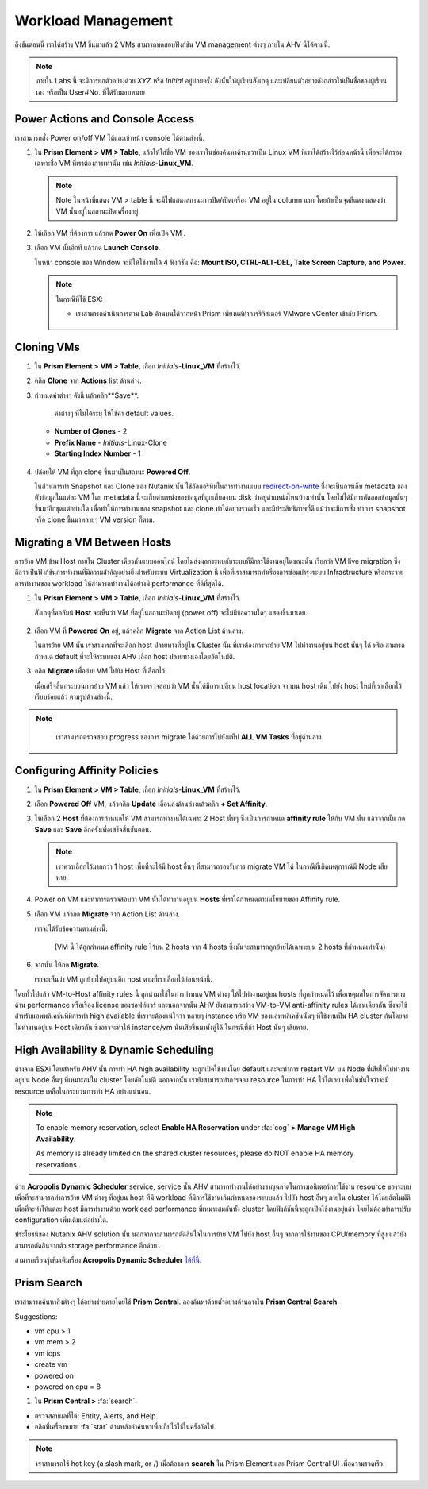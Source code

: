 .. _workload_manage:

Workload Management
*******************

ถึงขั้นตอนนี้ เราได้สร้าง VM ขึ้นมาแล้ว 2 VMs สามารถทดสอบฟังก์ชัน VM management ต่างๆ ภายใน AHV นี้ได้ตามนี้.

.. note::
  ภายใน Labs นี้ จะมีการยกตัวอย่างด้วย *XYZ* หรือ *Initial* อยู่บ่อยครั้ง ดังนั้นให้ผู้เรียนสังเกตุ และเปลี่ยนตัวอย่างดังกล่าวให้เป็นชื่อของผู้เรียนเอง หรือเป็น User#No. ที่ได้รับมอบหมาย

Power Actions and Console Access
--------------------------------

เราสามารถสั่ง Power on/off VM ได้และเข้าหน้า console ได้ตามล่างนี้.

#. ใน **Prism Element > VM > Table**, แล้วให้ใส่ชื่อ VM ของเราในช่องค้นหาด้านขวาเป็น Linux VM ที่เราได้สร้างไว้ก่อนหน้านี้ เพื่อจะได้กรองเฉพาะชื่อ VM ที่เราต้องการเท่านั้น เช่น *Initials*-**Linux_VM**.

   .. note::
     Note ในหน้าที่แสดง VM > table นี้ จะมีไฟแสดงสถานะการปิด/เปิดเครื่อง VM อยู่ใน column แรก โดยถ้าเป็นจุดสีแดง แสดงว่า VM นั้นอยู่ในสถานะปิดเครื่องอยู่.

#. ให้เลือก VM ที่ต้องการ แล้วกด **Power On** เพื่อเปิด VM .

#. เลือก VM นั้นอีกที แล้วกด **Launch Console**.

   ในหน้า console ของ Window จะมีให้ใช้งานได้ 4 ฟังก์ชัน คือ: **Mount ISO, CTRL-ALT-DEL, Take Screen Capture, and Power**.

   .. figure:: images/manage_workloads_01.png

   .. note::

     ในกรณีที่ใช้ ESX:

     - เราสามารถดำเนินการตาม Lab ด้านบนได้จากหน้า Prism เพียงแค่ทำการรีจิสเตอร์ VMware vCenter เข้ากับ Prism.

     .. figure:: images/manage_workloads_06.png

Cloning VMs
-----------

#. ใน **Prism Element > VM > Table**, เลือก *Initials*-**Linux_VM** ที่สร้างไว้.

#. คลิก **Clone** จาก **Actions** list ด้านล่าง.

#. กำหนดค่าต่างๆ ดังนี้ แล้วคลิก**Save**.

    ค่าต่างๆ ที่ไม่ได้ระบุ ให้ใช้ค่า default values.

   - **Number of Clones** - 2
   - **Prefix Name**  - *Initials*-Linux-Clone
   - **Starting Index Number** - 1

   .. figure:: images/manage_workloads_02.png

#. ปล่อยให้ VM ที่ถูก clone ขึ้นมาเป็นสถานะ **Powered Off**.

   ในส่วนการทำ Snapshot และ Clone ของ Nutanix นั้น ใช้อัลกอริทึมในการทำงานแบบ `redirect-on-write <https://nutanixbible.com/#anchor-book-of-aos-snapshots-and-clones>`_ ซึ่งจะเป็นการเก็บ metadata ของตัวข้อมูลในแต่ละ VM โดย metadata นี้จะเก็บตำแหน่งของข้อมูลที่ถูกเก็บลงบน disk ว่าอยู่ตำแหน่งไหนบ้างเท่านั้น โดยไม่ได้มีการคัดลอกข้อมูลนั้นๆ ขึ้นมาอีกชุดแต่อย่างใด เพื่อทำให้การทำงานของ snapshot และ clone ทำได้อย่างรวดเร็ว และมีประสิทธิภาพที่ดี แม้ว่าจะมีการสั่ง ทำการ snapshot หรือ clone ขึ้นมาหลายๆ VM version ก็ตาม.

Migrating a VM Between Hosts
----------------------------

การย้าย VM ข้าม Host ภายใน Cluster เดียวกันแบบออนไลน์ โดยไม่ส่งผลกระทบกับระบบที่มีการใช้งานอยู่ในขณะนั้น เรียกว่า VM live migration ซึ่งถือว่าเป็นฟังก์ชันการทำงานที่มีความสำคัญอย่างยิ่งสำหรับระบบ Virtualization นี้ เพื่อที่เราสามารถทำเรื่องการซ่อมบำรุงระบบ Infrastructure หรือกระจายการทำงานของ workload ให้สามารถทำงานได้อย่างมี performance ที่ดีที่สุดได้.

#. ใน **Prism Element > VM > Table**, เลือก *Initials*-**Linux_VM** ที่สร้างไว้.

   สังเกตุที่คอลัมน์ **Host** จะเห็นว่า VM ที่อยู่ในสถานะปิดอยู่ (power off) จะไม่มีข้อความใดๆ แสดงขึ้นมาเลย.

   .. figure:: images/manage_workloads_03.png

#. เลือก VM ที่ **Powered On** อยู่, แล้วคลิก **Migrate** จาก Action List ด้านล่าง.

   ในการย้าย VM นั้น เราสามารถที่จะเลือก host ปลายทางที่อยู่ใน Cluster นั้น ที่เราต้องการจะย้าย VM ไปทำงานอยู่บน host นั้นๆ ได้ หรือ สามารถกำหนด default ที่จะให้ระบบของ AHV เลือก host ปลายทางเองโดยอัตโนมัติ.

#. คลิก **Migrate** เพื่อย้าย VM ไปยัง Host ที่เลือกไว้.

   เมื่อเสร็จสิ้นกระบวนการย้าย VM แล้ว ให้เราตรวจสอบว่า VM นั้นได้มีการเปลี่ยน host location จากบน host เดิม ไปยัง host ใหม่ที่เราเลือกไว้เรียบร้อยแล้ว ตามรูปด้านล่างนี้.

   .. figure:: images/manage_workloads_04.png

.. note::
   เราสามารถตรวจสอบ progress ของการ migrate ได้ด้วยการไปยังแท็ป **ALL VM Tasks** ที่อยู่ด้านล่าง.

 .. figure:: images/manage_workloads_03_a.png

Configuring Affinity Policies
-----------------------------

#. ใน **Prism Element > VM > Table**, เลือก *Initials*-**Linux_VM** ที่สร้างไว้.

#. เลือก **Powered Off** VM, แล้วคลิก **Update** เลื่อนลงด้านล่างแล้วคลิก **+ Set Affinity**.

#. ให้เลือก 2 **Host** ที่ต้องการกำหนดให้ VM สามารถทำงานได้เฉพาะ 2 Host นั้นๆ ซึ่งเป็นการกำหนด **affinity rule** ให้กับ VM นั้น แล้วจากนั้น กด **Save** และ **Save** อีกครั้งเพื่อเสร็จสิ้นขั้นตอน.

   .. note:: 
     เราควรเลือกไว้มากกว่า 1 host เพื่อที่จะได้มี host อื่นๆ ที่สามารถรองรับการ migrate VM ได้ ในกรณีที่เกิดเหตุการณ์มี Node เสียหาย.

#. Power on VM และทำการตรวจสอบว่า VM นั้นได้ทำงานอยู่บน **Hosts** ที่เราได้กำหนดตามนโยบายของ Affinity rule.

#. เลือก VM แล้วกด **Migrate** จาก Action List ด้านล่าง.

   เราจะได้รับข้อความตามล่างนี้:

     .. describe::
         This VM has host affinity with 2 out of the 4 available hosts. It can only be migrated to those hosts.

     (VM นี้ ได้ถูกกำหนด affinity rule ไว้บน 2 hosts จาก 4 hosts ซึ่งมันจะสามารถถูกย้ายได้เฉพาะบน 2 hosts ที่กำหนดเท่านั้น)

#. จากนั้น ให้กด  **Migrate**.

   เราจะเห็นว่า VM ถูกย้ายไปอยู่บนอีก host ตามที่เราเลือกไว้ก่อนหน้านี้.

โดยทั่วไปแล้ว VM-to-Host affinity rules นี้ ถูกนำมาใช้ในการกำหนด VM ต่างๆ ให้ไปทำงานอยู่บน hosts ที่ถูกกำหนดไว้ เพื่อเหตุผลในการจัดการทางด้าน performance หรือเรื่อง license ของซอฟท์แวร์ และนอกจากนั้น AHV ยังสามารถสร้าง VM-to-VM anti-affinity rules ได้เช่นเดียวกัน ซึ่งจะใช้สำหรับแอพพลิเคชันที่มีการทำ high available ที่เราจะต้องแน่ใจว่า หลายๆ instance หรือ VM ของแอพพลิเคชันนั้นๆ ที่ใช้งานเป็น HA cluster กันโดยจะไม่ทำงานอยู่บน Host เดียวกัน ซึ่งอาจจะทำให้ instance/vm นั้นเสียขึ้นมาทั้งคู่ได้ ในกรณีที่ถ้า Host นั้นๆ เสียหาย.

High Availability & Dynamic Scheduling
--------------------------------------

ต่างจาก ESXi โดยสำหรับ AHV นั้น การทำ HA high availability จะถูกเปิดใช้งานโดย default และจะทำการ restart VM บน Node ที่เสียให้ไปทำงานอยู่บน Node อื่นๆ ที่เหมาะสมใน cluster โดยอัตโนมัติ นอกจากนั้น เรายังสามารถทำการจอง resource ในการทำ HA ไว้ได้เลย เพื่อให้มั่นใจว่าจะมี resource เหลือในกระบวนการทำ HA อย่างแน่นอน.

.. note::

   To enable memory reservation, select **Enable HA Reservation** under :fa:`cog` **> Manage VM High Availability**.

   As memory is already limited on the shared cluster resources, please do NOT enable HA memory reservations.

ด้วย **Acropolis Dynamic Scheduler** service, service นั้น AHV สามารถทำงานได้อย่างชาญฉลาดในการมอนิเตอร์การใช้งาน resource ของระบบ เพื่อที่จะสามารถทำการย้าย VM ต่างๆ ที่อยู่บน host ที่มี workload ที่มีการใช้งานเกินกำหนดของระบบแล้ว ไปยัง host อื่นๆ ภายใน cluster ได้โดยอัตโนมัติ เพื่อที่จะทำให้แต่ละ host มีการทำงานด้วย workload performance ที่เหมาะสมกันทั้ง cluster โดยฟังก์ชันนี้จะถูกเปิดใช้งานอยู่แล้ว โดยไม่ต้องทำการปรับ configuration เพิ่มเติมแต่อย่างใด.

ประโยชน์ของ Nutanix AHV solution นั้น นอกจากจะสามารถตัดสินใจในการย้าย VM ไปยัง host อื่นๆ จากการใช้งานของ CPU/memory ที่สูง แล้วยังสามารถตัดสินจากตัว storage performance อีกด้วย .

สามารถเรียนรู้เพิ่มเติมเรื่อง **Acropolis Dynamic Scheduler** `ได้ที่นี่ <https://nutanixbible.com/#anchor-book-of-aos-dynamic-scheduler>`_.

Prism Search
------------

เราสามารถค้นหาสิ่งต่างๆ ได้อย่างง่ายดายโดยใช้ **Prism Central**. ลองค้นหาด้วยตัวอย่างด้านลางใน **Prism Central Search**.

Suggestions:

- vm cpu > 1
- vm mem > 2
- vm iops
- create vm
- powered on
- powered on cpu = 8

#. ใน **Prism Central >** :fa:`search`.

- ตรวจสอบผลที่ได้: Entity, Alerts, and Help.
- คลิกที่เครื่องหมาย :fa:`star` ด้านหลังคำค้นหาเพื่อเก็บไว้ใช้ในครั้งถัดไป.

.. note::

  เราสามารถใช้ hot key (a slash mark, or /) เมื่อต้องการ **search** ใน Prism Element และ Prism Central UI เพื่อความรวดเร็ว.

